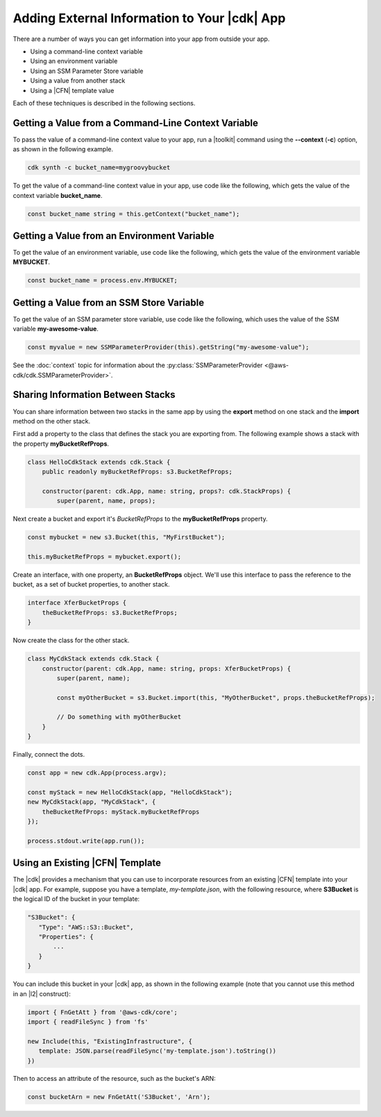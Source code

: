 .. Copyright 2010-2018 Amazon.com, Inc. or its affiliates. All Rights Reserved.

   This work is licensed under a Creative Commons Attribution-NonCommercial-ShareAlike 4.0
   International License (the "License"). You may not use this file except in compliance with the
   License. A copy of the License is located at http://creativecommons.org/licenses/by-nc-sa/4.0/.

   This file is distributed on an "AS IS" BASIS, WITHOUT WARRANTIES OR CONDITIONS OF ANY KIND,
   either express or implied. See the License for the specific language governing permissions and
   limitations under the License.

.. _sharing:

#############################################
Adding External Information to Your |cdk| App
#############################################

.. See https://github.com/awslabs/aws-cdk/issues/603 (includes work from the following PR)
       https://github.com/awslabs/aws-cdk/pull/183

There are a number of ways you can get information into your app from outside your app.

- Using a command-line context variable
- Using an environment variable
- Using an SSM Parameter Store variable
- Using a value from another stack
- Using a |CFN| template value

Each of these techniques is described in the following sections.

.. _sharing_from_command_line:

Getting a Value from a Command-Line Context Variable
====================================================

To pass the value of a command-line context value to your app,
run a |toolkit| command using the **--context** (**-c**) option,
as shown in the following example.

.. code-block:: sh

    cdk synth -c bucket_name=mygroovybucket

To get the value of a command-line context value in your app,
use code like the following,
which gets the value of the context variable **bucket_name**.

.. code-block:: ts

    const bucket_name string = this.getContext("bucket_name");

.. _sharing_from_env_vars:

Getting a Value from an Environment Variable
============================================

To get the value of an environment variable,
use code like the following,
which gets the value of the environment variable **MYBUCKET**.

.. code-block:: ts

    const bucket_name = process.env.MYBUCKET;

.. _sharing_from_ssm:

Getting a Value from an SSM Store Variable
==========================================

To get the value of an SSM parameter store variable,
use code like the following,
which uses the value of the SSM variable **my-awesome-value**.

.. code-block:: ts
		
    const myvalue = new SSMParameterProvider(this).getString("my-awesome-value");

See the :doc:`context` topic for information about the :py:class:`SSMParameterProvider <@aws-cdk/cdk.SSMParameterProvider>`.

.. _sharing_between_stacks:

Sharing Information Between Stacks
==================================

You can share information between two stacks in the same app
by using the **export** method on one stack and the **import** method on the other stack.

First add a property to the class that defines the stack you are exporting from.
The following example shows a stack with the property **myBucketRefProps**.

.. code-block:: ts

    class HelloCdkStack extends cdk.Stack {
        public readonly myBucketRefProps: s3.BucketRefProps;

	constructor(parent: cdk.App, name: string, props?: cdk.StackProps) {
            super(parent, name, props);

Next create a bucket and export it's *BucketRefProps* to the **myBucketRefProps** property.

.. code-block:: ts

    const mybucket = new s3.Bucket(this, "MyFirstBucket");

    this.myBucketRefProps = mybucket.export();

Create an interface, with one property, an **BucketRefProps** object.
We'll use this interface to pass the reference to the bucket,
as a set of bucket properties,
to another stack.

.. code-block:: ts

    interface XferBucketProps {
        theBucketRefProps: s3.BucketRefProps;
    }

Now create the class for the other stack.

.. code-block:: ts

    class MyCdkStack extends cdk.Stack {
        constructor(parent: cdk.App, name: string, props: XferBucketProps) {
            super(parent, name);

            const myOtherBucket = s3.Bucket.import(this, "MyOtherBucket", props.theBucketRefProps);

	    // Do something with myOtherBucket
        }
    }

Finally, connect the dots.

.. code-block:: ts

    const app = new cdk.App(process.argv);

    const myStack = new HelloCdkStack(app, "HelloCdkStack");
    new MyCdkStack(app, "MyCdkStack", {
        theBucketRefProps: myStack.myBucketRefProps
    });

    process.stdout.write(app.run());

.. _using_cfn_template:

Using an Existing |CFN| Template
================================

The |cdk| provides a mechanism that you can use to
incorporate resources from an existing |CFN| template
into your |cdk| app.
For example, suppose you have a template,
*my-template.json*,
with the following resource,
where **S3Bucket** is the logical ID of the bucket in your template:

.. code-block:: json

   "S3Bucket": {
      "Type": "AWS::S3::Bucket",
      "Properties": {
          ...
      }
   }   
   
You can include this bucket in your |cdk| app,
as shown in the following example
(note that you cannot use this method in an |l2| construct):

.. code-block:: ts

   import { FnGetAtt } from '@aws-cdk/core';
   import { readFileSync } from 'fs'
   
   new Include(this, "ExistingInfrastructure", {
      template: JSON.parse(readFileSync('my-template.json').toString())
   })

Then to access an attribute of the resource, such as the bucket's ARN:

.. code-block:: ts

   const bucketArn = new FnGetAtt('S3Bucket', 'Arn');
